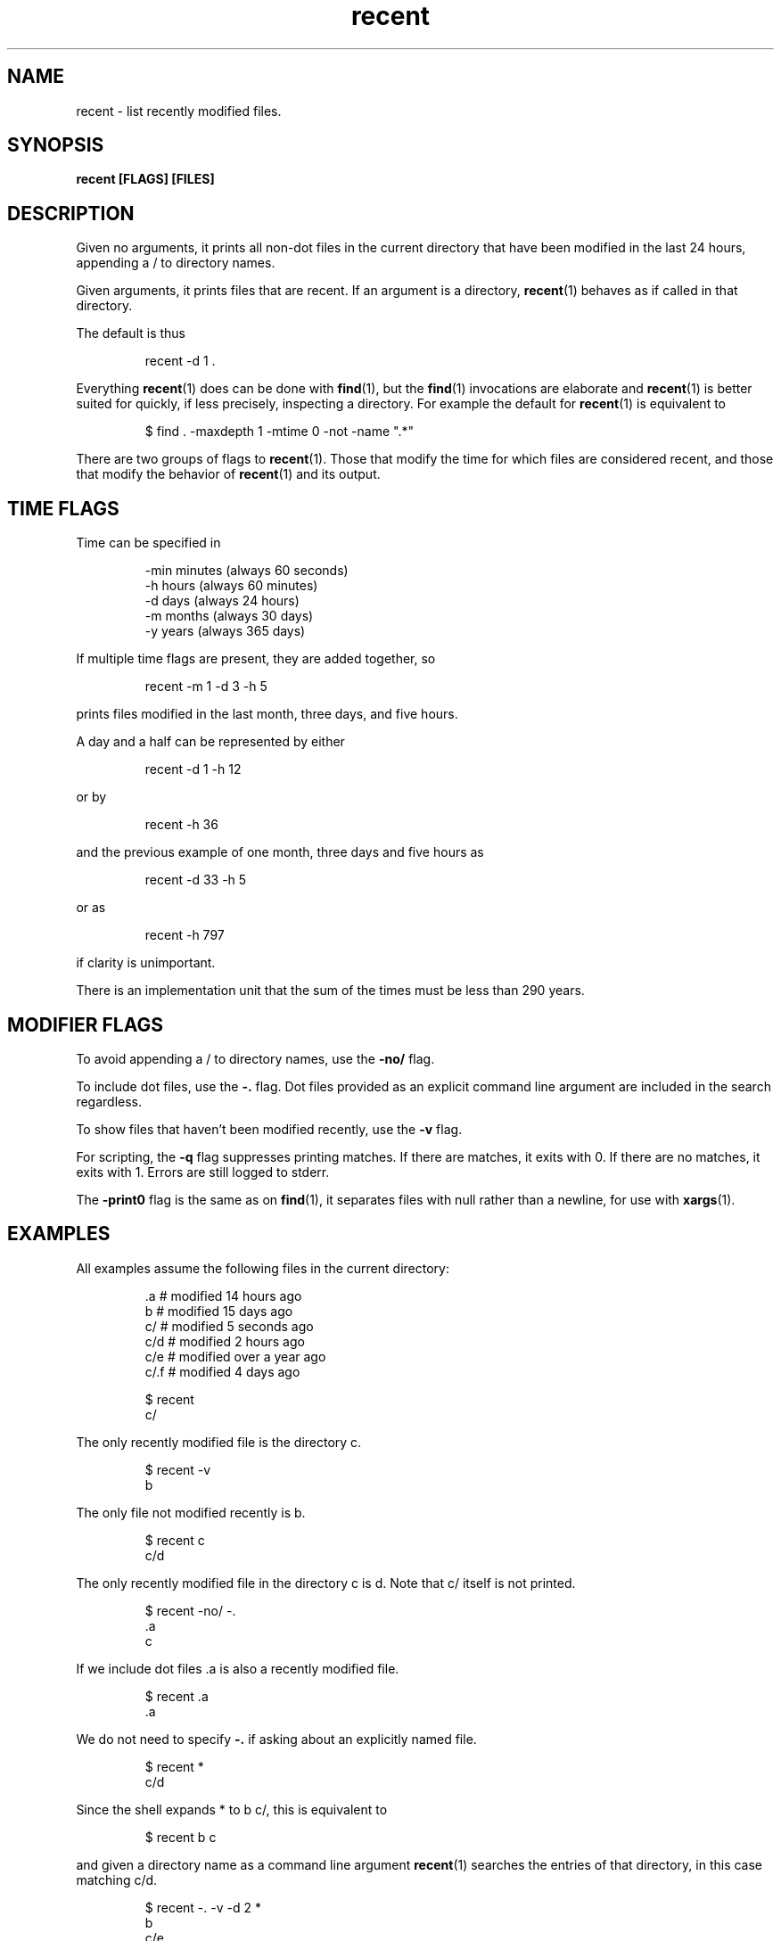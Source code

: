 .\"    Automatically generated by mango(1) and then hand edited because I need to rewrite mango(1) and there was need for some special formatting
.TH "recent" 1 "2016-05-05" "version 2016-05-05" "User Commands"
.SH "NAME"
recent \- list recently modified files.
.SH "SYNOPSIS"
.B recent [FLAGS] [FILES]
.B
.SH "DESCRIPTION"
Given no arguments, it prints all non\-dot files in the current directory that have been modified in the last 24 hours, appending a / to directory names.
.PP
Given arguments, it prints files that are recent.
If an argument is a directory,
.BR recent (1)
behaves as if called in that directory.
.PP
The default is thus
.PP
.RS
recent \-d 1 \&.
.sp 0
.sp
.RE
.PP
Everything
.BR recent (1)
does can be done with
.BR find (1),
but the
.BR find (1)
invocations are elaborate and
.BR recent (1)
is better suited for quickly, if less precisely, inspecting a directory.
For example the default for
.BR recent (1)
is equivalent to
.PP
.RS
$ find \&. \-maxdepth 1 \-mtime 0 \-not \-name ".*"
.sp 0
.sp
.RE
.PP
There are two groups of flags to
.BR recent (1)\&.
Those that modify the time for which files are considered recent, and those that modify the behavior of
.BR recent (1)
and its output.
.PP
.SH "TIME FLAGS"
.PP
Time can be specified in
.PP
.RS
\-min minutes (always  60 seconds)
.sp 0
\-h   hours   (always  60 minutes)
.sp 0
\-d   days    (always  24 hours)
.sp 0
\-m   months  (always  30 days)
.sp 0
\-y   years   (always 365 days)
.RE
.PP
If multiple time flags are present, they are added together, so
.PP
.RS
recent \-m 1 \-d 3 \-h 5
.RE
.PP
prints files modified in the last month, three days, and five hours.
.PP
A day and a half can be represented by either
.PP
.RS
recent \-d 1 \-h 12
.RE
.PP
or by
.PP
.RS
recent \-h 36
.RE
.PP
and the previous example of one month, three days and five hours as
.PP
.RS
recent \-d 33 \-h 5
.RE
.PP
or as
.PP
.RS
recent \-h 797
.RE
.PP
if clarity is unimportant.
.PP
There is an implementation unit that the sum of the times must be less than 290 years.
.SH "MODIFIER FLAGS"
.PP
To avoid appending a / to directory names, use the
.B \-no/
flag.
.PP
To include dot files, use the
.B \-.
flag.
Dot files provided as an explicit command line argument are included in the search regardless.
.PP
To show files that haven't been modified recently, use the
.B \-v
flag.
.PP
For scripting, the
.B \-q
flag suppresses printing matches.
If there are matches, it exits with 0.
If there are no matches, it exits with 1.
Errors are still logged to stderr.
.PP
The
.B \-print0
flag is the same as on
.BR find (1),
it separates files with null rather than a newline, for use with
.BR xargs (1)\&.
.PP
.SH "EXAMPLES"
.PP
All examples assume the following files in the current directory:
.PP
.RS
\&.a   # modified 14 hours ago
.sp 0
b    # modified 15 days ago
.sp 0
c/   # modified 5 seconds ago
.sp 0
c/d  # modified 2 hours ago
.sp 0
c/e  # modified over a year ago
.sp 0
c/.f # modified 4 days ago
.sp 0
.sp
$ recent
.sp 0
c/
.RE
.PP
The only recently modified file is the directory c.
.PP
.RS
$ recent \-v
.sp 0
b
.RE
.PP
The only file not modified recently is b.
.PP
.RS
$ recent c
.sp 0
c/d
.RE
.PP
The only recently modified file in the directory c is d.
Note that c/ itself is not printed.
.PP
.RS
$ recent \-no/ \-.
.sp 0
\&.a
.sp 0
c
.RE
.PP
If we include dot files \&.a is also a recently modified file.
.PP
.RS
$ recent \&.a
.sp 0
\&.a
.RE
.PP
We do not need to specify
.B \-.
if asking about an explicitly named file.
.PP
.RS
$ recent *
.sp 0
c/d
.RE
.PP
Since the shell expands * to b c/, this is equivalent to
.PP
.RS
$ recent b c
.RE
.PP
and given a directory name as a command line argument
.BR recent (1)
searches the entries of that directory, in this case matching c/d.
.PP
.RS
$ recent \-. \-v \-d 2 *
.sp 0
b
.sp 0
c/e
.sp 0
c/.f
.RE
.PP
This invocation looks for all files that haven't been modified in the last two days.
.SH "SEE ALSO"
.BR find "(1), " xargs (1)
